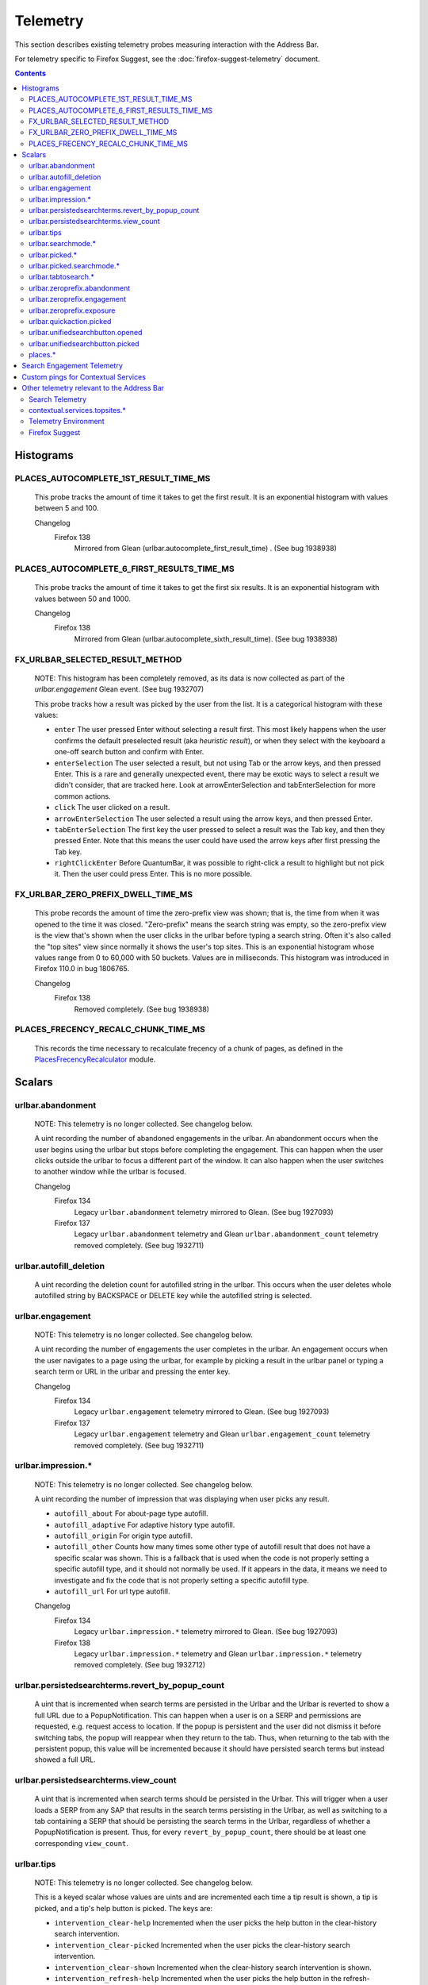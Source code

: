 Telemetry
=========

This section describes existing telemetry probes measuring interaction with the
Address Bar.

For telemetry specific to Firefox Suggest, see the
:doc:`firefox-suggest-telemetry` document.

.. contents::
   :depth: 2


Histograms
----------

PLACES_AUTOCOMPLETE_1ST_RESULT_TIME_MS
~~~~~~~~~~~~~~~~~~~~~~~~~~~~~~~~~~~~~~

  This probe tracks the amount of time it takes to get the first result.
  It is an exponential histogram with values between 5 and 100.

  Changelog
    Firefox 138
      Mirrored from Glean (urlbar.autocomplete_first_result_time) . (See bug 1938938)

PLACES_AUTOCOMPLETE_6_FIRST_RESULTS_TIME_MS
~~~~~~~~~~~~~~~~~~~~~~~~~~~~~~~~~~~~~~~~~~~

  This probe tracks the amount of time it takes to get the first six results.
  It is an exponential histogram with values between 50 and 1000.

  Changelog
    Firefox 138
      Mirrored from Glean (urlbar.autocomplete_sixth_result_time). (See bug 1938938)

FX_URLBAR_SELECTED_RESULT_METHOD
~~~~~~~~~~~~~~~~~~~~~~~~~~~~~~~~

  NOTE: This histogram has been completely removed, as its data is now
  collected as part of the `urlbar.engagement` Glean event. (See bug 1932707)

  This probe tracks how a result was picked by the user from the list.
  It is a categorical histogram with these values:

  - ``enter``
    The user pressed Enter without selecting a result first.
    This most likely happens when the user confirms the default preselected
    result (aka *heuristic result*), or when they select with the keyboard a
    one-off search button and confirm with Enter.
  - ``enterSelection``
    The user selected a result, but not using Tab or the arrow keys, and then
    pressed Enter. This is a rare and generally unexpected event, there may be
    exotic ways to select a result we didn't consider, that are tracked here.
    Look at arrowEnterSelection and tabEnterSelection for more common actions.
  - ``click``
    The user clicked on a result.
  - ``arrowEnterSelection``
    The user selected a result using the arrow keys, and then pressed Enter.
  - ``tabEnterSelection``
    The first key the user pressed to select a result was the Tab key, and then
    they pressed Enter. Note that this means the user could have used the arrow
    keys after first pressing the Tab key.
  - ``rightClickEnter``
    Before QuantumBar, it was possible to right-click a result to highlight but
    not pick it. Then the user could press Enter. This is no more possible.

FX_URLBAR_ZERO_PREFIX_DWELL_TIME_MS
~~~~~~~~~~~~~~~~~~~~~~~~~~~~~~~~~~~

  This probe records the amount of time the zero-prefix view was shown; that is,
  the time from when it was opened to the time it was closed. "Zero-prefix"
  means the search string was empty, so the zero-prefix view is the view that's
  shown when the user clicks in the urlbar before typing a search string. Often
  it's also called the "top sites" view since normally it shows the user's top
  sites. This is an exponential histogram whose values range from 0 to 60,000
  with 50 buckets. Values are in milliseconds. This histogram was introduced in
  Firefox 110.0 in bug 1806765.

  Changelog
    Firefox 138
      Removed completely. (See bug 1938938)

PLACES_FRECENCY_RECALC_CHUNK_TIME_MS
~~~~~~~~~~~~~~~~~~~~~~~~~~~~~~~~~~~~

  This records the time necessary to recalculate frecency of a chunk of pages,
  as defined in the `PlacesFrecencyRecalculator <https://searchfox.org/mozilla-central/source/toolkit/components/places/PlacesFrecencyRecalculator.sys.mjs>`_ module.

Scalars
-------

urlbar.abandonment
~~~~~~~~~~~~~~~~~~

  NOTE: This telemetry is no longer collected. See changelog below.

  A uint recording the number of abandoned engagements in the urlbar. An
  abandonment occurs when the user begins using the urlbar but stops before
  completing the engagement. This can happen when the user clicks outside the
  urlbar to focus a different part of the window. It can also happen when the
  user switches to another window while the urlbar is focused.

  Changelog
    Firefox 134
      Legacy ``urlbar.abandonment`` telemetry mirrored to Glean. (See bug 1927093)
    Firefox 137
      Legacy ``urlbar.abandonment`` telemetry and Glean ``urlbar.abandonment_count`` telemetry
      removed completely. (See bug 1932711)

urlbar.autofill_deletion
~~~~~~~~~~~~~~~~~~~~~~~~

  A uint recording the deletion count for autofilled string in the urlbar.
  This occurs when the user deletes whole autofilled string by BACKSPACE or
  DELETE key while the autofilled string is selected.

urlbar.engagement
~~~~~~~~~~~~~~~~~

  NOTE: This telemetry is no longer collected. See changelog below.

  A uint recording the number of engagements the user completes in the urlbar.
  An engagement occurs when the user navigates to a page using the urlbar, for
  example by picking a result in the urlbar panel or typing a search term or URL
  in the urlbar and pressing the enter key.

  Changelog
    Firefox 134
      Legacy ``urlbar.engagement`` telemetry mirrored to Glean. (See bug 1927093)
    Firefox 137
      Legacy ``urlbar.engagement`` telemetry and Glean ``urlbar.engagement_count`` telemetry
      removed completely. (See bug 1932711)

urlbar.impression.*
~~~~~~~~~~~~~~~~~~~

  NOTE: This telemetry is no longer collected. See changelog below.

  A uint recording the number of impression that was displaying when user picks
  any result.

  - ``autofill_about``
    For about-page type autofill.
  - ``autofill_adaptive``
    For adaptive history type autofill.
  - ``autofill_origin``
    For origin type autofill.
  - ``autofill_other``
    Counts how many times some other type of autofill result that does not have
    a specific scalar was shown. This is a fallback that is used when the code is
    not properly setting a specific autofill type, and it should not normally be
    used. If it appears in the data, it means we need to investigate and fix the
    code that is not properly setting a specific autofill type.
  - ``autofill_url``
    For url type autofill.

  Changelog
    Firefox 134
      Legacy ``urlbar.impression.*`` telemetry mirrored to Glean. (See bug 1927093)
    Firefox 138
      Legacy ``urlbar.impression.*`` telemetry and Glean ``urlbar.impression.*`` telemetry
      removed completely. (See bug 1932712)

urlbar.persistedsearchterms.revert_by_popup_count
~~~~~~~~~~~~~~~~~~~~~~~~~~~~~~~~~~~~~~~~~~~~~~~~~

  A uint that is incremented when search terms are persisted in the Urlbar and
  the Urlbar is reverted to show a full URL due to a PopupNotification. This
  can happen when a user is on a SERP and permissions are requested, e.g.
  request access to location. If the popup is persistent and the user did not
  dismiss it before switching tabs, the popup will reappear when they return to
  the tab. Thus, when returning to the tab with the persistent popup, this
  value will be incremented because it should have persisted search terms but
  instead showed a full URL.

urlbar.persistedsearchterms.view_count
~~~~~~~~~~~~~~~~~~~~~~~~~~~~~~~~~~~~~~

  A uint that is incremented when search terms should be persisted in the
  Urlbar. This will trigger when a user loads a SERP from any SAP that results
  in the search terms persisting in the Urlbar, as well as switching to a tab
  containing a SERP that should be persisting the search terms in the Urlbar,
  regardless of whether a PopupNotification is present. Thus, for every
  ``revert_by_popup_count``, there should be at least one corresponding
  ``view_count``.

urlbar.tips
~~~~~~~~~~~

  NOTE: This telemetry is no longer collected. See changelog below.

  This is a keyed scalar whose values are uints and are incremented each time a
  tip result is shown, a tip is picked, and a tip's help button is picked. The
  keys are:

  - ``intervention_clear-help``
    Incremented when the user picks the help button in the clear-history search
    intervention.
  - ``intervention_clear-picked``
    Incremented when the user picks the clear-history search intervention.
  - ``intervention_clear-shown``
    Incremented when the clear-history search intervention is shown.
  - ``intervention_refresh-help``
    Incremented when the user picks the help button in the refresh-Firefox
    search intervention.
  - ``intervention_refresh-picked``
    Incremented when the user picks the refresh-Firefox search intervention.
  - ``intervention_refresh-shown``
    Incremented when the refresh-Firefox search intervention is shown.
  - ``intervention_update_ask-help``
    Incremented when the user picks the help button in the update_ask search
    intervention, which is shown when there's a Firefox update available but the
    user's preference says we should ask them to download and apply it.
  - ``intervention_update_ask-picked``
    Incremented when the user picks the update_ask search intervention.
  - ``intervention_update_ask-shown``
    Incremented when the update_ask search intervention is shown.
  - ``intervention_update_refresh-help``
    Incremented when the user picks the help button in the update_refresh search
    intervention, which is shown when the user's browser is up to date but they
    triggered the update intervention. We show this special refresh intervention
    instead.
  - ``intervention_update_refresh-picked``
    Incremented when the user picks the update_refresh search intervention.
  - ``intervention_update_refresh-shown``
    Incremented when the update_refresh search intervention is shown.
  - ``intervention_update_restart-help``
    Incremented when the user picks the help button in the update_restart search
    intervention, which is shown when there's an update and it's been downloaded
    and applied. The user needs to restart to finish.
  - ``intervention_update_restart-picked``
    Incremented when the user picks the update_restart search intervention.
  - ``intervention_update_restart-shown``
    Incremented when the update_restart search intervention is shown.
  - ``intervention_update_web-help``
    Incremented when the user picks the help button in the update_web search
    intervention, which is shown when we can't update the browser or possibly
    even check for updates for some reason, so the user should download the
    latest version from the web.
  - ``intervention_update_web-picked``
    Incremented when the user picks the update_web search intervention.
  - ``intervention_update_web-shown``
    Incremented when the update_web search intervention is shown.
  - ``tabtosearch-shown``
    Increment when a non-onboarding tab-to-search result is shown, once per
    engine per engagement. Please note that the number of times non-onboarding
    tab-to-search results are picked is the sum of all keys in
    ``urlbar.searchmode.tabtosearch``. Please also note that more detailed
    telemetry is recorded about both onboarding and non-onboarding tab-to-search
    results in urlbar.tabtosearch.*. These probes in ``urlbar.tips`` are still
    recorded because ``urlbar.tabtosearch.*`` is not currently recorded
    in Release.
  - ``tabtosearch_onboard-shown``
    Incremented when a tab-to-search onboarding result is shown, once per engine
    per engagement. Please note that the number of times tab-to-search
    onboarding results are picked is the sum of all keys in
    ``urlbar.searchmode.tabtosearch_onboard``.
  - ``searchTip_onboard-picked``
    Incremented when the user picks the onboarding search tip.
  - ``searchTip_onboard-shown``
    Incremented when the onboarding search tip is shown.
  - ``searchTip_redirect-picked``
    Incremented when the user picks the redirect search tip.
  - ``searchTip_redirect-shown``
    Incremented when the redirect search tip is shown.

  Changelog
    Firefox 134
      Legacy ``urlbar.tips`` telemetry mirrored to Glean. (See bug 1927093)
    Firefox 137
      Legacy ``urlbar.tips`` telemetry and Glean ``urlbar.tips`` telemetry
      removed completely. (See bug 1932716)

urlbar.searchmode.*
~~~~~~~~~~~~~~~~~~~

  This is a set of keyed scalars whose values are uints incremented each
  time search mode is entered in the Urlbar. The suffix on the scalar name
  describes how search mode was entered. Possibilities include:

  - ``bookmarkmenu``
    Used when the user selects the Search Bookmarks menu item in the Library
    menu.
  - ``handoff``
    Used when the user uses the search box on the new tab page and is handed off
    to the address bar. NOTE: This entry point was disabled from Firefox 88 to
    91. Starting with 91, it will appear but in low volume. Users must have
    searching in the Urlbar disabled to enter search mode via handoff.
  - ``keywordoffer``
    Used when the user selects a keyword offer result.
  - ``oneoff``
    Used when the user selects a one-off engine in the Urlbar.
  - ``searchbutton``
    Used when the user entered search mode via the unified search button.
    Added in Firefox 133, but the unified search button was not enabled in
    release until 136.
  - ``shortcut``
    Used when the user enters search mode with a keyboard shortcut or menu bar
    item (e.g. ``Accel+K``).
  - ``tabmenu``
    Used when the user selects the Search Tabs menu item in the tab overflow
    menu.
  - ``tabtosearch``
    Used when the user selects a tab-to-search result. These results suggest a
    search engine when the search engine's domain is autofilled.
  - ``tabtosearch_onboard``
    Used when the user selects a tab-to-search onboarding result. These are
    shown the first few times the user encounters a tab-to-search result.
  - ``topsites_newtab``
    Used when the user selects a search shortcut Top Site from the New Tab Page.
  - ``topsites_urlbar``
    Used when the user selects a search shortcut Top Site from the Urlbar.
  - ``touchbar``
    Used when the user taps a search shortct on the Touch Bar, available on some
    Macs.
  - ``typed``
    Used when the user types an engine alias in the Urlbar.
  - ``historymenu``
    Used when the user selects the Search History menu item in a History
    menu.
  - ``other``
    Used as a catchall for other behaviour. We don't expect this scalar to hold
    any values. If it does, we need to correct an issue with search mode entry
    points.

  The keys for the scalars above are engine and source names. If the user enters
  a remote search mode with a built-in engine, we record the engine name. If the
  user enters a remote search mode with an engine they installed (e.g. via
  OpenSearch or a WebExtension), we record ``other`` (not to be confused with
  the ``urlbar.searchmode.other`` scalar above).

  When a user enters local search mode, we record the English name of the
  result source (e.g., "bookmarks," "history," "tabs"). If they enter local
  search mode via ``typed``, we record the result source name with the suffix
  "keyword" or "symbol," depending on whether the user used a symbol
  (``^, %, *, >``) or a keyword (``@tabs, @bookmarks, @history, @actions``).
  If they enter local search mode through ``keywordoffer``, we record the
  result source name with the suffix "keyword" when they select a restrict
  keyword.

  Note that we slightly modify the engine name for some built-in engines: we
  flatten all localized Amazon sites (Amazon.com, Amazon.ca, Amazon.de, etc.)
  to "Amazon" and we flatten all localized Wikipedia sites (Wikipedia (en),
  Wikipedia (fr), etc.) to "Wikipedia". This is done to reduce the number of
  keys used by these scalars.

  Changelog
    Firefox 132
      The scalar keys for ``urlbar.searchmode.typed`` and
      ``urlbar.searchmode.keywordoffer`` have been updated.

      For ``urlbar.searchmode.typed``:
       - If the user enters local search mode using a restrict keyword (@tabs,
         @history, @bookmarks, @actions) the scalar key is prefixed with
         "keyword".
       - If the user enters via a symbol (``%, ^, *, >``) the key is prefixed
         with "symbol".

      For example, in history search mode:
       - If entered via a restrict keyword, the scalar key recorded is
         ``history_keyword``.
       - If entered via a symbol, the scalar key recorded is ``history_symbol``.

      For ``urlbar.searchmode.keywordoffer``:
       - If the user uses a restrict keyword through the keywordoffer method,
         the scalar key is prefixed with "keyword".

      Please note that symbols cannot trigger the ``urlbar.searchmode.keywordoffer``
      telemetry, as symbols are only valid for typed. [Bug `1919180`_]

    Firefox 133
      Added ``urlbar.searchmode.searchbutton``:
        - This new probe is for accesses to search mode from the unified search
          button. The button was released in Firefox 136 and replaced the previous
          one-off buttons (``urlbar.searchmode.oneoff``).

      Added Glean equivalents of the probes as labeled counters.


urlbar.picked.*
~~~~~~~~~~~~~~~

  NOTE: This telemetry is no longer collected. See changelog below.

  This is a set of keyed scalars whose values are uints incremented each
  time a result is picked from the Urlbar. The suffix on the scalar name
  is the result type. The keys for the scalars above are the 0-based index of
  the result in the urlbar panel when it was picked.

  .. note::
    Available from Firefox 84 on. Use the *FX_URLBAR_SELECTED_** histograms in
    earlier versions.

  .. note::
    Firefox 102 deprecated ``autofill`` and added ``autofill_about``,
    ``autofill_adaptive``, ``autofill_origin``, ``autofill_other``,
    ``autofill_preloaded``, and ``autofill_url``. In Firefox 116,
    ``autofill_preloaded`` was removed.

  Valid result types are:

  - ``autofill``
    This scalar was deprecated in Firefox 102 and replaced with
    ``autofill_about``, ``autofill_adaptive``, ``autofill_origin``,
    ``autofill_other``, ``autofill_preloaded``, and ``autofill_url``. Previously
    it was recorded in each of the cases that the other scalars now cover.
  - ``autofill_about``
    An autofilled "about:" page URI (e.g., about:config). The user must first
    type "about:" to trigger this type of autofill.
  - ``autofill_adaptive``
    An autofilled URL from the user's adaptive history. This type of autofill
    differs from ``autofill_url`` in two ways: (1) It's based on the user's
    adaptive history, a particular type of history that associates the user's
    search string with the URL they pick in the address bar. (2) It autofills
    full URLs instead of "up to the next slash" partial URLs. For more
    information on this type of autofill, see this `adaptive history autofill
    document`_.
  - ``autofill_origin``
    An autofilled origin_ from the user's history. Typically "origin" means a
    domain or host name like "mozilla.org". Technically it can also include a
    URL scheme or protocol like "https" and a port number like ":8000". Firefox
    can autofill domain names by themselves, domain names with schemes, domain
    names with ports, and domain names with schemes and ports. All of these
    cases count as origin autofill. For more information, see this `adaptive
    history autofill document`_.
  - ``autofill_other``
    Counts how many times some other type of autofill result that does not have
    a specific keyed scalar was picked at a given index. This is a fallback that
    is used when the code is not properly setting a specific autofill type, and
    it should not normally be used. If it appears in the data, it means we need
    to investigate and fix the code that is not properly setting a specific
    autofill type.
  - ``autofill_url``
    An autofilled URL or partial URL from the user's history. Firefox autofills
    URLs "up to the next slash", so to trigger URL autofill, the user must first
    type a domain name (or trigger origin autofill) and then begin typing the
    rest of the URL (technically speaking, its path). As they continue typing,
    the URL will only be partially autofilled up to the next slash, or if there
    is no next slash, to the end of the URL. This allows the user to easily
    visit different subpaths of a domain. For more information, see this
    `adaptive history autofill document`_.
  - ``bookmark``
    A bookmarked URL.
  - ``bookmark_adaptive``
    A bookmarked URL retrieved from adaptive history.
  - ``clipboard``
    A URL retrieved from the system clipboard.
  - ``dynamic``
    A specially crafted result, often used in experiments when basic types are
    not flexible enough for a rich layout.
  - ``dynamic_wikipedia``
    A dynamic Wikipedia Firefox Suggest result.
  - ``extension``
    Added by an add-on through the omnibox WebExtension API.
  - ``formhistory``
    A search suggestion from previous search history.
  - ``history``
    A URL from history.
  - ``history_adaptive``
    A URL from history retrieved from adaptive history.
  - ``keyword``
    A bookmark keyword.
  - ``navigational``
    A navigational suggestion Firefox Suggest result.
  - ``quickaction``
    A QuickAction.
  - ``quicksuggest``
    A Firefox Suggest (a.k.a. quick suggest) suggestion.
  - ``remotetab``
    A tab synced from another device.
  - ``restrict_keyword_actions``
    A restrict keyword result to enter search mode for actions.
  - ``restrict_keyword_bookmarks``
    A restrict keyword result to enter search mode for bookmarks.
  - ``restrict_keyword_history``
    A restrict keyword result to enter search mode for history.
  - ``restrict_keyword_tabs``
    A restrict keyword result to enter search mode for tabs.
  - ``searchengine``
    A search result, but not a suggestion. May be the default search action
    or a search alias.
  - ``searchsuggestion``
    A remote search suggestion.
  - ``switchtab``
    An open tab.
  - ``tabtosearch``
    A tab to search result.
  - ``tip``
    A tip result.
  - ``topsite``
    An entry from top sites.
  - ``trending``
    A trending suggestion.
  - ``unknown``
    An unknown result type, a bug should be filed to figure out what it is.
  - ``visiturl``
    The user typed string can be directly visited.
  - ``weather``
    A Firefox Suggest weather suggestion.

  .. _adaptive history autofill document: https://docs.google.com/document/d/e/2PACX-1vRBLr_2dxus-aYhZRUkW9Q3B1K0uC-a0qQyE3kQDTU3pcNpDHb36-Pfo9fbETk89e7Jz4nkrqwRhi4j/pub
  .. _origin: https://html.spec.whatwg.org/multipage/origin.html#origin

  Changelog
    Firefox 134
      Legacy ``urlbar.picked`` telemetry mirrored to Glean. (See bug 1927093)
    Firefox 137
      Legacy ``urlbar.picked`` telemetry and Glean ``urlbar.picked`` telemetry
      removed completely. (See bug 1932713)

urlbar.picked.searchmode.*
~~~~~~~~~~~~~~~~~~~~~~~~~~

  NOTE: This telemetry is no longer collected. See changelog below.

  This is a set of keyed scalars whose values are uints incremented each time a
  result is picked from the Urlbar while the Urlbar is in search mode. The
  suffix on the scalar name is the search mode entry point. The keys for the
  scalars are the 0-based index of the result in the urlbar panel when it was
  picked.

  .. note::
    These scalars share elements of both ``urlbar.picked.*`` and
    ``urlbar.searchmode.*``. Scalar name suffixes are search mode entry points,
    like ``urlbar.searchmode.*``. The keys for these scalars are result indices,
    like ``urlbar.picked.*``.

  .. note::
    These data are a subset of the data recorded by ``urlbar.picked.*``. For
    example, if the user enters search mode by clicking a one-off then selects
    a Google search suggestion at index 2, we would record in **both**
    ``urlbar.picked.searchsuggestion`` and ``urlbar.picked.searchmode.oneoff``.

  Changelog
    Firefox 134
      Legacy ``urlbar.picked.searchmode`` telemetry mirrored to Glean. (See
      bug 1927093)
    Firefox 137
      Legacy ``urlbar.picked.searchmode`` telemetry and Glean
      ``urlbar.picked.searchmode`` telemetry removed completely. (See
      bug 1932713)

urlbar.tabtosearch.*
~~~~~~~~~~~~~~~~~~~~

  NOTE: This telemetry is no longer collected. See changelog below.

  This is a set of keyed scalars whose values are uints incremented when a
  tab-to-search result is shown, once per engine per engagement. There are two
  sub-probes: ``urlbar.tabtosearch.impressions`` and
  ``urlbar.tabtosearch.impressions_onboarding``. The former records impressions
  of regular tab-to-search results and the latter records impressions of
  onboarding tab-to-search results. The key values are identical to those of the
  ``urlbar.searchmode.*`` probes: they are the names of the engines shown in the
  tab-to-search results. Engines that are not built in are grouped under the
  key ``other``.

  .. note::
    Due to the potentially sensitive nature of these data, they are currently
    collected only on pre-release version of Firefox. See bug 1686330.

  Changelog
    Firefox 134
      Legacy ``urlbar.tabtosearch.*`` telemetry mirrored to Glean. (See
      bug 1927093)
    Firefox 137
      Legacy ``urlbar.tabtosearch.*`` telemetry and Glean
      ``urlbar.tabtosearch.*`` telemetry removed completely. (See bug 1932715)

urlbar.zeroprefix.abandonment
~~~~~~~~~~~~~~~~~~~~~~~~~~~~~

  A uint recording the number of abandonments of the zero-prefix view.
  "Zero-prefix" means the search string was empty, so the zero-prefix view is
  the view that's shown when the user clicks in the urlbar before typing a
  search string. Often it's called the "top sites" view since normally it shows
  the user's top sites. "Abandonment" means the user opened the zero-prefix view
  but it was closed without the user picking a result inside it. This scalar was
  introduced in Firefox 110.0 in bug 1806765.

urlbar.zeroprefix.engagement
~~~~~~~~~~~~~~~~~~~~~~~~~~~~

  A uint recording the number of engagements in the zero-prefix view.
  "Zero-prefix" means the search string was empty, so the zero-prefix view is
  the view that's shown when the user clicks in the urlbar before typing a
  search string. Often it's called the "top sites" view since normally it shows
  the user's top sites. "Engagement" means the user picked a result inside the
  view. This scalar was introduced in Firefox 110.0 in bug 1806765.

urlbar.zeroprefix.exposure
~~~~~~~~~~~~~~~~~~~~~~~~~~

  A uint recording the number of times the user was exposed to the zero-prefix
  view; that is, the number of times it was shown. "Zero-prefix" means the
  search string was empty, so the zero-prefix view is the view that's shown when
  the user clicks in the urlbar before typing a search string. Often it's called
  the "top sites" view since normally it shows the user's top sites. This scalar
  was introduced in Firefox 110.0 in bug 1806765.

urlbar.quickaction.picked
~~~~~~~~~~~~~~~~~~~~~~~~~

  A uint recording the number of times the user selected a quickaction, the
  key is in the form $key-$n where $n is the number of characters the user typed
  in order for the suggestion to show. See bug 1783155.

urlbar.unifiedsearchbutton.opened
~~~~~~~~~~~~~~~~~~~~~~~~~~~~~~~~~

  A uint recording the number of times the user opens search mode popup via
  Unified Search Button.
  See bug 1936673.

urlbar.unifiedsearchbutton.picked
~~~~~~~~~~~~~~~~~~~~~~~~~~~~~~~~~

  A uint recording the number of times the user selected a search mode via
  Unified Search Button. See bug 1936673.

places.*
~~~~~~~~

  This is Places related telemetry.

  Valid result types are:

  - ``sponsored_visit_no_triggering_url``
    Number of sponsored visits that could not find their triggering URL in
    history. We expect this to be a small number just due to the navigation layer
    manipulating URLs. A large or growing value may be a concern.
  - ``pages_need_frecency_recalculation``
    Number of pages in need of a frecency recalculation. This number should
    remain small compared to the total number of pages in the database (see the
    `PLACES_PAGES_COUNT` histogram). It can be used to valuate the frequency
    and size of recalculations, for performance reasons.

Search Engagement Telemetry
---------------------------

The search engagement telemetry provided since Firefox 110 is is recorded using
Glean events. Please see the following documents for the details.

  - `Engagement`_ :
    It is defined as a completed action in urlbar, where a user picked one of
    the results.
  - `Abandonment`_ :
    It is defined as an action where the user open the results but does not
    complete an engagement action, usually unfocusing the urlbar. This also
    happens when the user switches to another window, if the results popup was
    opening.

.. _Engagement: https://dictionary.telemetry.mozilla.org/apps/firefox_desktop/metrics/urlbar_engagement
.. _Abandonment: https://dictionary.telemetry.mozilla.org/apps/firefox_desktop/metrics/urlbar_abandonment

Changelog
  Firefox 141
    New result types have been added, in particular sub-types can now be added
    to `history` and `tab`, indicating whether they are from semantic history,
    or SERP, e.g. `history_serp`, `history_semantic`, `tab_semantic_serp`.
    [Bug `1971534`_]

  Firefox 128
    The "actions" key was added to the engagement event. [Bug `1893067`_]

  Firefox 125
    The "impression" engagement event has been removed. [Bug `1878983`_]

.. _1971534: https://bugzilla.mozilla.org/show_bug.cgi?id=1971534
.. _1893067: https://bugzilla.mozilla.org/show_bug.cgi?id=1893067
.. _1878983: https://bugzilla.mozilla.org/show_bug.cgi?id=1878983


Custom pings for Contextual Services
------------------------------------

Contextual Services currently has two features involving the address bar, top
sites and Firefox Suggest. Top sites telemetry is sent in the `"top-sites" ping`_,
which is described in the linked Glean Dictionary page. For Firefox
Suggest, see the :doc:`firefox-suggest-telemetry` document.

    .. _"top-sites" ping: https://mozilla.github.io/glean/book/user/pings/custom.html

Changelog
  Firefox 122.0
    PingCentre-sent custom pings removed. [Bug `1868580`_]

  Firefox 116.0
    The "top-sites" ping is implemented. [Bug `1836283`_]

.. _1868580: https://bugzilla.mozilla.org/show_bug.cgi?id=1868580
.. _1836283: https://bugzilla.mozilla.org/show_bug.cgi?id=1836283


Other telemetry relevant to the Address Bar
-------------------------------------------

Search Telemetry
~~~~~~~~~~~~~~~~

  Some of `the search telemetry`_ is also relevant to the address bar.

contextual.services.topsites.*
~~~~~~~~~~~~~~~~~~~~~~~~~~~~~~

  These keyed scalars instrument the impressions and clicks for sponsored top
  sites in the urlbar.
  The key is a combination of the source and the placement of the top sites link
  (1-based) such as 'urlbar_1'. For each key, it records the counter of the
  impression or click.
  Note that these scalars are shared with the top sites on the newtab page.

Telemetry Environment
~~~~~~~~~~~~~~~~~~~~~

  The following preferences relevant to the address bar are recorded in
  :doc:`telemetry environment data </toolkit/components/telemetry/data/environment>`:

    - ``browser.search.suggest.enabled``: The global toggle for search
      suggestions everywhere in Firefox (search bar, urlbar, etc.). Defaults to
      true.
    - ``browser.urlbar.autoFill``: The global preference for whether autofill in
      the urlbar is enabled. When false, all types of autofill are disabled.
    - ``browser.urlbar.autoFill.adaptiveHistory.enabled``: True if adaptive
      history autofill in the urlbar is enabled.
    - ``browser.urlbar.suggest.searches``: True if search suggestions are
      enabled in the urlbar. Defaults to false.

Firefox Suggest
~~~~~~~~~~~~~~~

  Telemetry specific to Firefox Suggest is described in the
  :doc:`firefox-suggest-telemetry` document.

.. _the search telemetry: /browser/search/telemetry.html
.. _1919180: https://bugzilla.mozilla.org/show_bug.cgi?id=1919180
